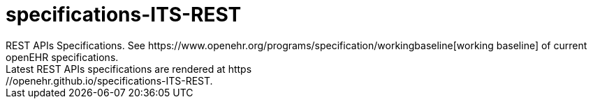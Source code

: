# specifications-ITS-REST
REST APIs Specifications. See https://www.openehr.org/programs/specification/workingbaseline[working baseline] of current openEHR specifications.
Latest REST APIs specifications are rendered at https://openehr.github.io/specifications-ITS-REST.

